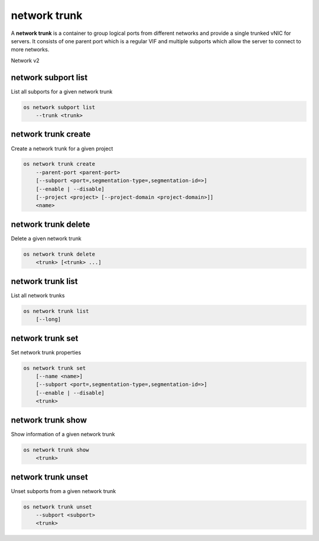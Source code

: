 =============
network trunk
=============

A **network trunk** is a container to group logical ports from different
networks and provide a single trunked vNIC for servers. It consists of
one parent port which is a regular VIF and multiple subports which allow
the server to connect to more networks.

Network v2

network subport list
--------------------

List all subports for a given network trunk

.. program:: network subport list
.. code:: bash

    os network subport list
        --trunk <trunk>

.. option:: --trunk <trunk>

    List subports belonging to this trunk (name or ID) (required)

network trunk create
--------------------

Create a network trunk for a given project

.. program:: network trunk create
.. code:: bash

    os network trunk create
        --parent-port <parent-port>
        [--subport <port=,segmentation-type=,segmentation-id=>]
        [--enable | --disable]
        [--project <project> [--project-domain <project-domain>]]
        <name>

.. option:: --parent-port <parent-port>

    Parent port belonging to this trunk (name or ID) (required)

.. option:: --subport <port=,segmentation-type=,segmentation-id=>

    Subport to add. Subport is of form 'port=<name or ID>,segmentation-type=,segmentation-ID='
    (--subport) option can be repeated

.. option:: --enable

    Enable trunk (default)

.. option:: --disable

    Disable trunk

.. option:: --project <project>

    Owner's project (name or ID)

.. option:: --project-domain <project-domain>

    Domain the project belongs to (name or ID).
    This can be used in case collisions between project names exist.

network trunk delete
--------------------

Delete a given network trunk

.. program:: network trunk delete
.. code:: bash

    os network trunk delete
        <trunk> [<trunk> ...]

.. _network_trunk_delete-trunk:
.. describe:: <trunk>

    Trunk(s) to delete (name or ID)

network trunk list
------------------

List all network trunks

.. program:: network trunk list
.. code:: bash

    os network trunk list
        [--long]

.. option:: --long

    List additional fields in output

network trunk set
-----------------

Set network trunk properties

.. program:: network trunk set
.. code:: bash

    os network trunk set
        [--name <name>]
        [--subport <port=,segmentation-type=,segmentation-id=>]
        [--enable | --disable]
        <trunk>

.. option:: --name <name>

    Set trunk name

.. option:: --subport <port=,segmentation-type=,segmentation-id=>

    Subport to add. Subport is of form 'port=<name or ID>,segmentation-type=,segmentation-ID='
    (--subport) option can be repeated

.. option:: --enable

    Enable trunk

.. option:: --disable

    Disable trunk

.. _network_trunk_set-trunk:
.. describe:: <trunk>

    Trunk to modify (name or ID)

network trunk show
------------------

Show information of a given network trunk

.. program:: network trunk show
.. code:: bash

    os network trunk show
        <trunk>

.. _network_trunk_show-trunk:
.. describe:: <trunk>

    Trunk to display (name or ID)

network trunk unset
-------------------

Unset subports from a given network trunk

.. program:: network trunk unset
.. code:: bash

    os network trunk unset
        --subport <subport>
        <trunk>

.. option:: --subport <subport>

    Subport to delete (name or ID of the port) (required)
    (--subport) option can be repeated

.. _network_trunk_unset-trunk:
.. describe:: <trunk>

    Unset subports from this trunk (name or ID)
